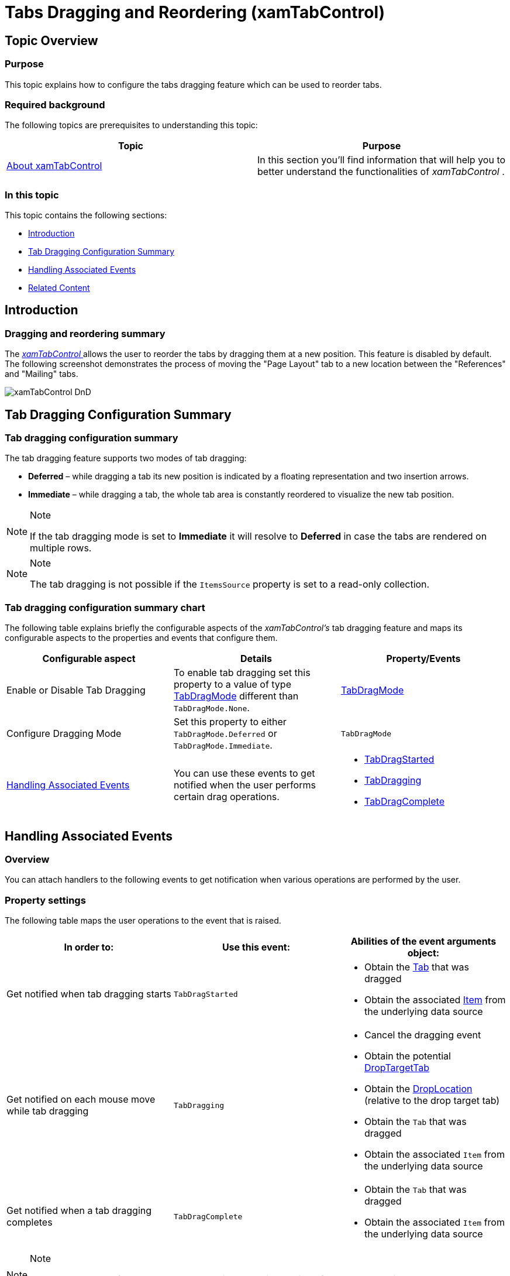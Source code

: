 ﻿////

|metadata|
{
    "name": "xamtabcontrol-tabs-dragging-and-reordering",
    "tags": ["Editing","Events","Layouts"],
    "controlName": ["xamTabControl"],
    "guid": "2d6b37f7-d233-461c-9288-e2dd182bfb9b",  
    "buildFlags": [],
    "createdOn": "2016-01-27T09:08:03.5299997Z"
}
|metadata|
////

= Tabs Dragging and Reordering (xamTabControl)

== Topic Overview

=== Purpose

This topic explains how to configure the tabs dragging feature which can be used to reorder tabs.

=== Required background

The following topics are prerequisites to understanding this topic:

[options="header", cols="a,a"]
|====
|Topic|Purpose

| link:xamtabcontrol-about-xamtabcontrol.html[About xamTabControl]
|In this section you'll find information that will help you to better understand the functionalities of _xamTabControl_ .

|====

=== In this topic

This topic contains the following sections:

* <<_Ref441475022, Introduction >>
* <<_Ref441479516, Tab Dragging Configuration Summary >>
* <<_Ref441477017, Handling Associated Events >>
* <<_Ref441479555, Related Content >>

[[_Ref441475022]]
== Introduction

=== Dragging and reordering summary

The link:{ApiPlatform}v{ProductVersion}~infragistics.windows.controls.xamtabcontrol.html[ _xamTabControl_  ] allows the user to reorder the tabs by dragging them at a new position. This feature is disabled by default. The following screenshot demonstrates the process of moving the "Page Layout" tab to a new location between the "References" and "Mailing" tabs.

image::images/xamTabControl_DnD.png[]

[[_Ref441479516]]
== Tab Dragging Configuration Summary

=== Tab dragging configuration summary

The tab dragging feature supports two modes of tab dragging:

*  *Deferred*  – while dragging a tab its new position is indicated by a floating representation and two insertion arrows.
*  *Immediate*  – while dragging a tab, the whole tab area is constantly reordered to visualize the new tab position.

.Note
[NOTE]
====

If the tab dragging mode is set to  *Immediate*  it will resolve to  *Deferred*  in case the tabs are rendered on multiple rows.
====

.Note
[NOTE]
====

The tab dragging is not possible if the `ItemsSource` property is set to a read-only collection.
====

=== Tab dragging configuration summary chart

The following table explains briefly the configurable aspects of the  _xamTabControl's_   tab dragging feature and maps its configurable aspects to the properties and events that configure them.

[options="header", cols="a,a,a"]
|====
|Configurable aspect|Details|Property/Events

|Enable or Disable Tab Dragging
|To enable tab dragging set this property to a value of type link:{ApiPlatform}v{ProductVersion}~infragistics.windows.controls.tabdragmode.html[TabDragMode] different than `TabDragMode.None`.
| link:{ApiPlatform}v{ProductVersion}~infragistics.windows.controls.xamtabcontrol~tabdragmode.html[TabDragMode]

|Configure Dragging Mode
|Set this property to either `TabDragMode.Deferred` or `TabDragMode.Immediate`.
|`TabDragMode`

|<<_Ref441477017,Handling Associated Events>>
|You can use these events to get notified when the user performs certain drag operations.
|
* link:{ApiPlatform}v{ProductVersion}~infragistics.windows.controls.xamtabcontrol~tabdragstarted_ev.html[TabDragStarted] 

* link:{ApiPlatform}v{ProductVersion}~infragistics.windows.controls.xamtabcontrol~tabdragging_ev.html[TabDragging] 

* link:{ApiPlatform}v{ProductVersion}~infragistics.windows.controls.xamtabcontrol~tabdragcompleted_ev.html[TabDragComplete] 

|====

[[_Ref441477017]]
== Handling Associated Events

=== Overview

You can attach handlers to the following events to get notification when various operations are performed by the user.

=== Property settings

The following table maps the user operations to the event that is raised.

[options="header", cols="a,a,a"]
|====
|In order to:|Use this event:|Abilities of the event arguments object:

|Get notified when tab dragging starts
|`TabDragStarted`
|
* Obtain the link:{ApiPlatform}v{ProductVersion}~infragistics.windows.controls.events.tabitemeventargs~tab.html[Tab] that was dragged 

* Obtain the associated link:{ApiPlatform}v{ProductVersion}~infragistics.windows.controls.events.tabitemeventargs~item.html[Item] from the underlying data source 

|Get notified on each mouse move while tab dragging
|`TabDragging`
|
* Cancel the dragging event 

* Obtain the potential link:{ApiPlatform}v{ProductVersion}~infragistics.windows.controls.events.tabdraggingeventargs~droptargettab.html[DropTargetTab] 

* Obtain the link:{ApiPlatform}v{ProductVersion}~infragistics.windows.controls.events.tabdraggingeventargs~droplocation.html[DropLocation] (relative to the drop target tab) 

* Obtain the `Tab` that was dragged 

* Obtain the associated `Item` from the underlying data source 

|Get notified when a tab dragging completes
|`TabDragComplete`
|
* Obtain the `Tab` that was dragged 

* Obtain the associated `Item` from the underlying data source 

|====

.Note
[NOTE]
====
The `Item` property of the event argument object contains the item from the underlying data source bound to the control. If the tabs are defined in XAML the `Item` property will be `null`.
====

[[_Ref441479555]]
== Related Content

=== Topics

The following topics provide additional information related to this topic.

[options="header", cols="a,a"]
|====
|Topic|Purpose

| link:xamtabcontrol-add-a-tab-to-xamtabcontrol.html[Add a Tab to xamTabControl]
|This topic describes how you can add a tab to a xamTabControl and work with TabItem and TabItemEx objects.

| link:xamtabcontrol-add-content-to-a-tab.html[Add Content to a Tab]
|This topic describes how you can add content to a tab in xamTabControl.

| link:xamtabcontrol-close-a-tab.html[Close a Tab]
|This topic describes how you can close a tab in xamTabControl.

| link:xamtabcontrol-enable-multiple-tab-rows.html[Enable Multiple Tab Rows]
|This topic describes how you can modify tab layouts and create multiple rows.

| link:xamtabcontrol-removing-a-closed-tab.html[Removing a Closed Tab]
|This topic describes how you can handle the TabItemEx object's Closed event and remove the TabItemEx object from xamTabControl's Items collection.

| link:xamtabcontrol-select-a-tab.html[Select a Tab]
|This topic describes how you can select a tab in XAML and in code-behind.

|====

=== Sample

The following sample provides additional information related to this topic.

[options="header", cols="a,a"]
|====
|Sample|Purpose

| link:{SamplesURL}/tab-control/tabs-dragging[Tabs Dragging]
|This sample demonstrates how you can drag tabs to reorder them.

|====